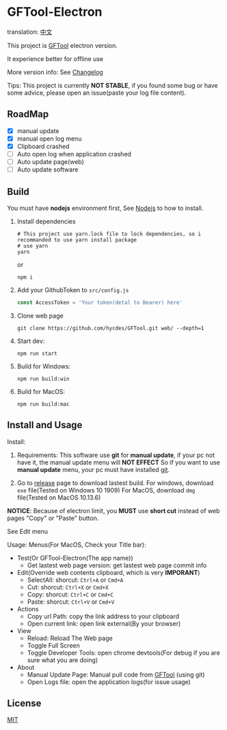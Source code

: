 * GFTool-Electron

translation: [[https://github.com/Kreedzt/GFTool-Electron/blob/master/README_CN.org][中文]]

This project is [[https://github.com/hycdes/GFTool][GFTool]] electron version.

It experience better for offline use

More version info: See [[https://github.com/Kreedzt/GFTool-Electron/blob/master/CHANGELOG.org][Changelog]]

Tips:
This project is currently *NOT STABLE*, if you found some bug or have some
advice, please open an issue(paste your log file content).

** RoadMap

  - [X] manual update
  - [X] manual open log menu
  - [X] Clipboard crashed
  - [ ] Auto open log when application crashed
  - [ ] Auto update page(web)
  - [ ] Auto update software

** Build
   You must have *nodejs* environment first, See [[https://nodejs.org/en/][Nodejs]] to how to install.

   1. Install dependencies
      #+begin_src shell
        # This project use yarn.lock file to lock dependencies, so i recommanded to use yarn install package
        # use yarn
        yarn
      #+end_src

      or
      #+begin_src shell
        npm i
      #+end_src

   2. Add your GithubToken to ~src/config.js~
      #+begin_src js
        const AccessToken = 'Your token(detal to Bearer) here'
      #+end_src

   3. Clone web page
      #+begin_src shell
        git clone https://github.com/hycdes/GFTool.git web/ --depth=1
      #+end_src

   4. Start dev:
      #+begin_src shell
        npm run start
      #+end_src

   5. Build for Windows:
      #+begin_src shell
        npm run build:win
      #+end_src

   6. Build for MacOS:
      #+begin_src shell
        npm run build:mac
      #+end_src

** Install and Usage

   Install:
   1. Requirements:
      This software use *git* for *manual update*, if your pc not have it, the manual update menu will *NOT EFFECT*
      So if you want to use *manual update* menu, your pc must have installed [[https://git-scm.com/][git]].

   2. Go to [[https://github.com/Kreedzt/GFTool-Electron/releases][release]] page to download lastest build.
      For windows, download ~exe~ file(Tested on Windows 10 1909)
      For MacOS, download ~dmg~ file(Tested on MacOS 10.13.6)


   *NOTICE*: Because of electron limit, you *MUST* use *short cut* instead of
   web pages "Copy" or "Paste" button.

   See Edit menu

   Usage:
   Menus(For MacOS, Check your Title bar):
   - Test(Or GFTool-Electron(The app name))
     + Get lastest web page version: get lastest web page commit info
   - Edit(Override web contents clipboard, which is very *IMPORANT*)
     + SelectAll: shorcut: ~Ctrl+A~ or ~Cmd+A~
     + Cut: shorcut: ~Ctrl+X~ or ~Cmd+X~
     + Copy: shorcut: ~Ctrl+C~ or ~Cmd+C~
     + Paste: shorcut: ~Ctrl+V~ or ~Cmd+V~
   - Actions
     + Copy url Path: copy the link address to your clipboard
     + Open current link: open link external(By your browser)
   - View
     + Reload: Reload The Web page
     + Toggle Full Screen
     + Toggle Developer Tools: open chrome devtools(For debug if you are sure
       what you are doing)
   - About
     + Manual Update Page: Manual pull code from [[https://github.com/hycdes/GFTool][GFTool]] (using git)
     + Open Logs file: open the application logs(for issue usage)

** License
   [[https://github.com/Kreedzt/GFTool-Electron/blob/master/LICENSE][MIT]]
